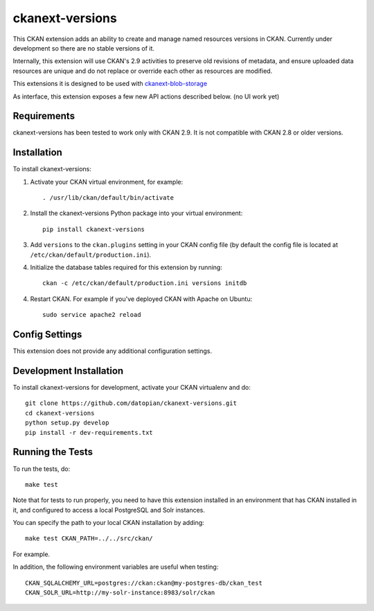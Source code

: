 =============
ckanext-versions
=============

This CKAN extension adds an ability to create and manage named resources
versions in CKAN. Currently under development so there are no stable versions of it.

Internally, this extension will use CKAN's 2.9 activities to preserve
old revisions of metadata, and ensure uploaded data resources are unique
and do not replace or override each other as resources are modified.

This extensions it is designed to be used with
`ckanext-blob-storage <https://github.com/datopian/ckanext-blob-storage>`_

As interface, this extension exposes a few new API actions described below. (no
UI work yet)

------------
Requirements
------------
ckanext-versions has been tested to work only with CKAN 2.9. It is not compatible
with CKAN 2.8 or older versions.

------------
Installation
------------

.. Add any additional install steps to the list below.
   For example installing any non-Python dependencies or adding any required
   config settings.

To install ckanext-versions:

1. Activate your CKAN virtual environment, for example::

     . /usr/lib/ckan/default/bin/activate

2. Install the ckanext-versions Python package into your virtual environment::

     pip install ckanext-versions

3. Add ``versions`` to the ``ckan.plugins`` setting in your CKAN
   config file (by default the config file is located at
   ``/etc/ckan/default/production.ini``).

4. Initialize the database tables required for this extension by running::

     ckan -c /etc/ckan/default/production.ini versions initdb

4. Restart CKAN. For example if you've deployed CKAN with Apache on Ubuntu::

     sudo service apache2 reload


---------------
Config Settings
---------------
This extension does not provide any additional configuration settings.

------------------------
Development Installation
------------------------

To install ckanext-versions for development, activate your CKAN virtualenv and
do::

    git clone https://github.com/datopian/ckanext-versions.git
    cd ckanext-versions
    python setup.py develop
    pip install -r dev-requirements.txt


-----------------
Running the Tests
-----------------

To run the tests, do::

    make test

Note that for tests to run properly, you need to have this extension installed
in an environment that has CKAN installed in it, and configured to access a
local PostgreSQL and Solr instances.

You can specify the path to your local CKAN installation by adding::

    make test CKAN_PATH=../../src/ckan/

For example.

In addition, the following environment variables are useful when testing::

    CKAN_SQLALCHEMY_URL=postgres://ckan:ckan@my-postgres-db/ckan_test
    CKAN_SOLR_URL=http://my-solr-instance:8983/solr/ckan

